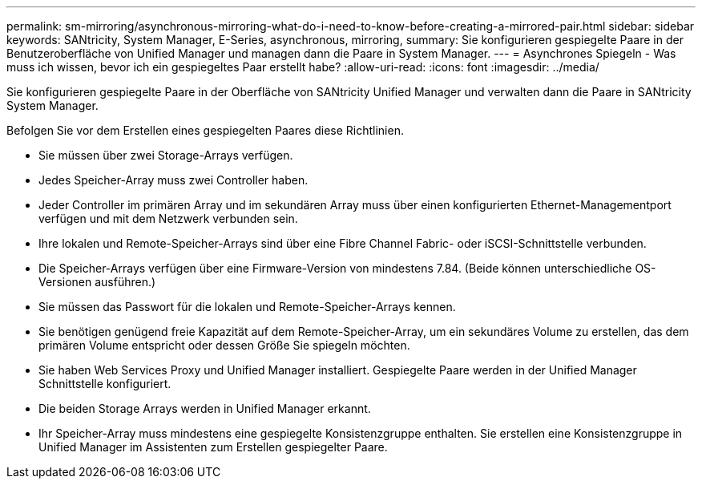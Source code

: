 ---
permalink: sm-mirroring/asynchronous-mirroring-what-do-i-need-to-know-before-creating-a-mirrored-pair.html 
sidebar: sidebar 
keywords: SANtricity, System Manager, E-Series, asynchronous, mirroring, 
summary: Sie konfigurieren gespiegelte Paare in der Benutzeroberfläche von Unified Manager und managen dann die Paare in System Manager. 
---
= Asynchrones Spiegeln - Was muss ich wissen, bevor ich ein gespiegeltes Paar erstellt habe?
:allow-uri-read: 
:icons: font
:imagesdir: ../media/


[role="lead"]
Sie konfigurieren gespiegelte Paare in der Oberfläche von SANtricity Unified Manager und verwalten dann die Paare in SANtricity System Manager.

Befolgen Sie vor dem Erstellen eines gespiegelten Paares diese Richtlinien.

* Sie müssen über zwei Storage-Arrays verfügen.
* Jedes Speicher-Array muss zwei Controller haben.
* Jeder Controller im primären Array und im sekundären Array muss über einen konfigurierten Ethernet-Managementport verfügen und mit dem Netzwerk verbunden sein.
* Ihre lokalen und Remote-Speicher-Arrays sind über eine Fibre Channel Fabric- oder iSCSI-Schnittstelle verbunden.
* Die Speicher-Arrays verfügen über eine Firmware-Version von mindestens 7.84. (Beide können unterschiedliche OS-Versionen ausführen.)
* Sie müssen das Passwort für die lokalen und Remote-Speicher-Arrays kennen.
* Sie benötigen genügend freie Kapazität auf dem Remote-Speicher-Array, um ein sekundäres Volume zu erstellen, das dem primären Volume entspricht oder dessen Größe Sie spiegeln möchten.
* Sie haben Web Services Proxy und Unified Manager installiert. Gespiegelte Paare werden in der Unified Manager Schnittstelle konfiguriert.
* Die beiden Storage Arrays werden in Unified Manager erkannt.
* Ihr Speicher-Array muss mindestens eine gespiegelte Konsistenzgruppe enthalten. Sie erstellen eine Konsistenzgruppe in Unified Manager im Assistenten zum Erstellen gespiegelter Paare.

